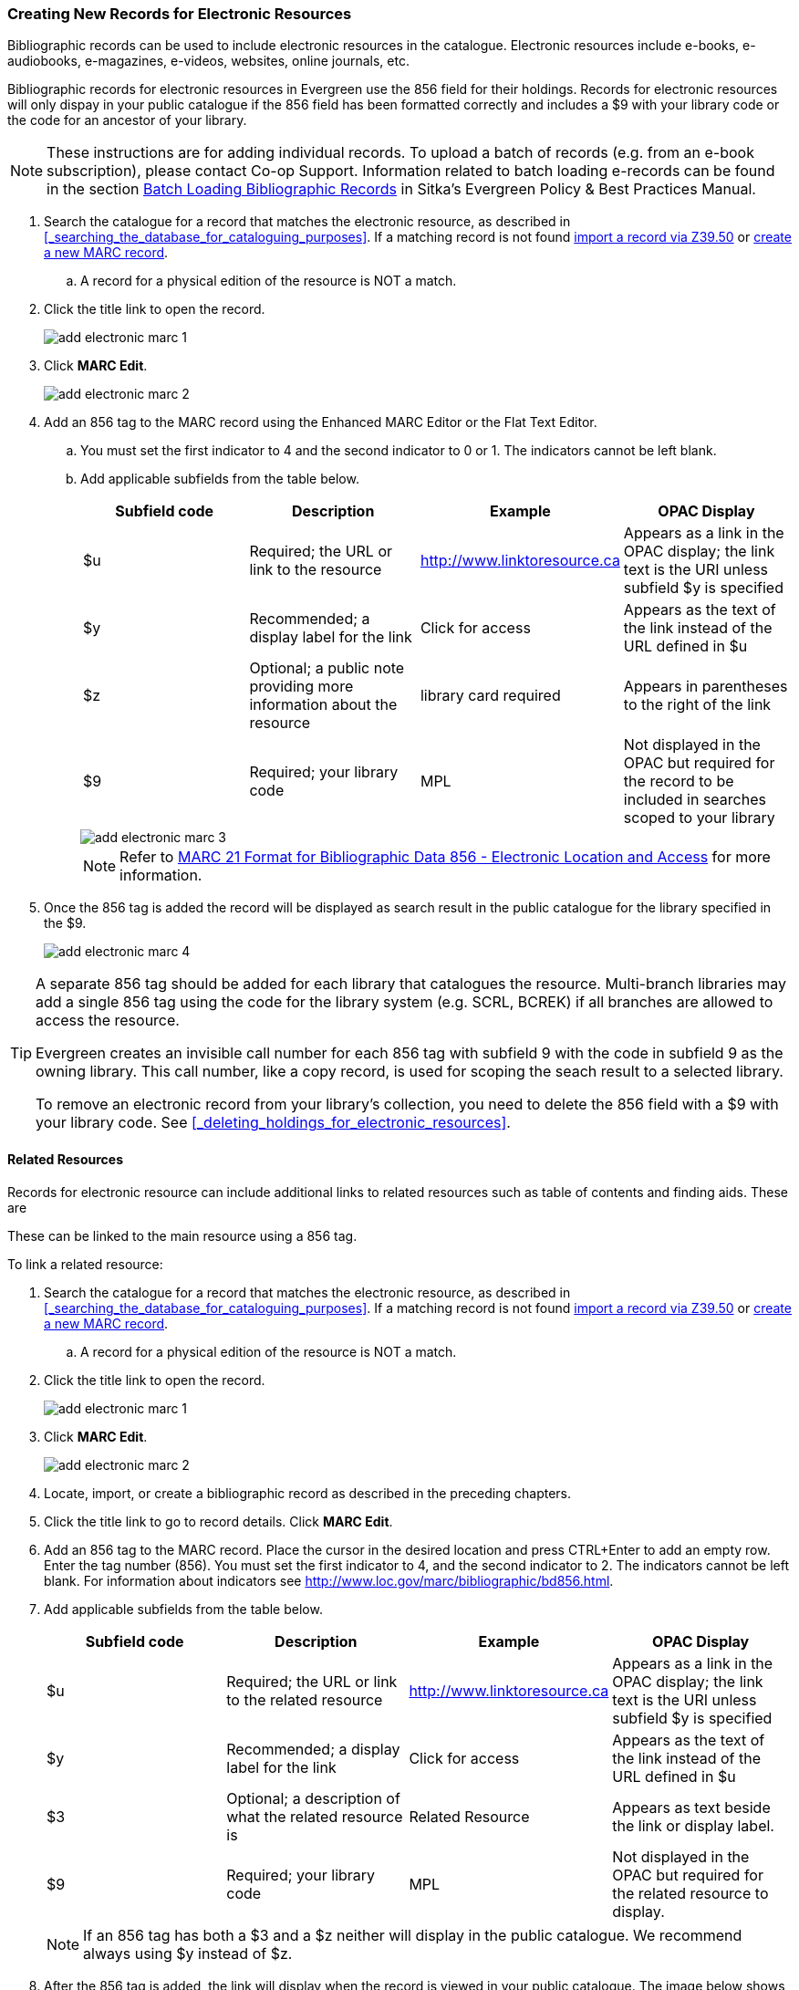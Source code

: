 Creating New Records for Electronic Resources
~~~~~~~~~~~~~~~~~~~~~~~~~~~~~~~~~~~~~~~~~~~~~

Bibliographic records can be used to include electronic resources in the catalogue.
Electronic resources include e-books, e-audiobooks, e-magazines, e-videos, 
websites, online journals, etc.

Bibliographic records for electronic resources in Evergreen use the 856 field for 
their holdings.  Records for electronic resources will only dispay in your public
catalogue if the 856 field has been formatted correctly and includes a $9 with
your library code or the code for an ancestor of your library.


[NOTE]
=====
These instructions are for adding individual records. To upload a batch of records 
(e.g. from an e-book subscription), please contact Co-op Support.  Information related to batch loading e-records can be found in the section  
http://docs.libraries.coop/policy/_batch_loading_bibliographic_records.html[Batch Loading Bibliographic Records] in Sitka's
Evergreen Policy & Best Practices Manual.
=====

. Search the catalogue for a record that matches the electronic resource, as described
in xref:_searching_the_database_for_cataloguing_purposes[]. If a matching record 
is not found 
xref:_importing_bibliographic_records_via_z39_50_interface[import a record via 
Z39.50] or xref:_creating_new_records_for_bibliographic_resources[create a new 
MARC record].
.. A record for a physical edition of the resource is NOT a match.
. Click the title link to open the record.
+
image::images/cat/marc/add-electronic-marc-1.png[]
+
. Click *MARC Edit*.
+
image::images/cat/marc/add-electronic-marc-2.png[]
+
. Add an 856 tag to the MARC record using the Enhanced MARC Editor
or the Flat Text Editor.
.. You must set the first indicator to 4 and the second indicator 
to 0 or 1. The indicators cannot be left blank.
.. Add applicable subfields from the table below.
+
[options="header"]
|===
| Subfield code | Description | Example | OPAC Display
| $u | Required; the URL or link to the resource | http://www.linktoresource.ca | Appears as a link in the OPAC display; the link text is the URI unless subfield $y is specified
| $y | Recommended; a display label for the link | Click for access | 	Appears as the text of the link instead of the URL defined in $u
| $z | Optional; a public note providing more information about the resource | library card required | Appears in parentheses to the right of the link
| $9 | Required; your library code | MPL | 	Not displayed in the OPAC but required for the record to be included in searches scoped to your library
|===
+
image::images/cat/marc/add-electronic-marc-3.png[]
+
[NOTE]
======
Refer to 
https://www.loc.gov/marc/bibliographic/bd856.html[MARC 21 Format for Bibliographic Data
856 - Electronic Location and Access] for more information.
======
+
. Once the 856 tag is added the record will be displayed as search 
result in the public catalogue for the library specified in the $9. 
+
image::images/cat/marc/add-electronic-marc-4.png[]

[TIP]
=====
A separate 856 tag should be added for each library that catalogues the resource. Multi-branch 
libraries may add a single 856 tag using the code for the library system (e.g. SCRL, BCREK) if 
all branches are allowed to access the resource.

Evergreen creates an invisible call number for each 856 tag with subfield 9 with the code in 
subfield 9 as the owning library. This call number, like a copy record, is used for scoping the 
seach result to a selected library.

To remove an electronic record from your library's collection, you need to delete 
the 856 field with a $9 with your library code.  See xref:_deleting_holdings_for_electronic_resources[].
=====

Related Resources
^^^^^^^^^^^^^^^^^

Records for electronic resource can include additional links to related resources such
as table of contents and finding aids.  These are 

These can be linked 
to the main resource using a 856 tag.

To link a related resource:

. Search the catalogue for a record that matches the electronic resource, as described
in xref:_searching_the_database_for_cataloguing_purposes[]. If a matching record 
is not found 
xref:_importing_bibliographic_records_via_z39_50_interface[import a record via 
Z39.50] or xref:_creating_new_records_for_bibliographic_resources[create a new 
MARC record].
.. A record for a physical edition of the resource is NOT a match.
. Click the title link to open the record.
+
image::images/cat/marc/add-electronic-marc-1.png[]
+
. Click *MARC Edit*.
+
image::images/cat/marc/add-electronic-marc-2.png[]

. Locate, import, or create a bibliographic record as described in the preceding chapters.
. Click the title link to go to record details. Click *MARC Edit*.
. Add an 856 tag to the MARC record. Place the cursor in the desired location and press 
CTRL+Enter to add an empty row. Enter the tag number (856). You must set the first indicator to 4, 
and the second indicator to 2. The indicators cannot be left blank. For information about indicators 
see http://www.loc.gov/marc/bibliographic/bd856.html.
. Add applicable subfields from the table below.
+
[options="header"]
|===
| Subfield code | Description | Example | OPAC Display
| $u | Required; the URL or link to the related resource | http://www.linktoresource.ca | Appears as a link in the OPAC display; the link text is the URI unless subfield $y is specified
| $y | Recommended; a display label for the link | Click for access | 	Appears as the text of the link instead of the URL defined in $u
| $3 | Optional; a description of what the related resource is | Related Resource | Appears as text beside the link or display label.
| $9 | Required; your library code | MPL | 	Not displayed in the OPAC but required for the related resource to display.
|===
+
[NOTE]
======
If an 856 tag has both a $3 and a $z neither will display in the public catalogue.  We recommend always using $y
instead of $z.
======


. After the 856 tag is added, the link will display when the record is viewed in your public catalogue. The 
image below shows a sample 856 tag and the corresponding public catalogue display. 
+
image::images/cat/marc-related-resource-1.png[]
+
image::images/cat/marc-related-resource-2.png[]


